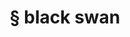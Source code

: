 #+OPTIONS: html-link-use-abs-url:nil html-postamble:t html-preamble:t
#+OPTIONS: html-scripts:nil html-style:nil html5-fancy:nil
#+OPTIONS: toc:0 num:nil ^:{}
#+HTML_CONTAINER: div
#+HTML_DOCTYPE: xhtml-strict
#+TITLE: § black swan

  #+ATTR_HTML: :alt black swan :title black swan
  [[file:../../img/a/P5031821-orig.jpg][file:../../img/a/P5031821.jpg]]
